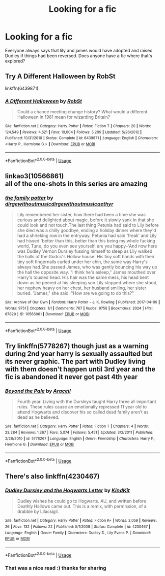 #+TITLE: Looking for a fic

* Looking for a fic
:PROPERTIES:
:Author: Aniki356
:Score: 5
:DateUnix: 1588821613.0
:DateShort: 2020-May-07
:FlairText: Request
:END:
Everyone always says that lily and james would have adopted and raised Dudley if things had been reversed. Does anyone have a fic where that's explored?


** Try A Different Halloween by RobSt

linkffn(6439871)
:PROPERTIES:
:Author: reddog44mag
:Score: 4
:DateUnix: 1588822037.0
:DateShort: 2020-May-07
:END:

*** [[https://www.fanfiction.net/s/6439871/1/][*/A Different Halloween/*]] by [[https://www.fanfiction.net/u/1451358/RobSt][/RobSt/]]

#+begin_quote
  Could a chance meeting change history? What would a different Halloween in 1981 mean for wizarding Britain?
#+end_quote

^{/Site/:} ^{fanfiction.net} ^{*|*} ^{/Category/:} ^{Harry} ^{Potter} ^{*|*} ^{/Rated/:} ^{Fiction} ^{T} ^{*|*} ^{/Chapters/:} ^{20} ^{*|*} ^{/Words/:} ^{124,549} ^{*|*} ^{/Reviews/:} ^{4,521} ^{*|*} ^{/Favs/:} ^{10,004} ^{*|*} ^{/Follows/:} ^{5,209} ^{*|*} ^{/Updated/:} ^{5/26/2012} ^{*|*} ^{/Published/:} ^{10/31/2010} ^{*|*} ^{/Status/:} ^{Complete} ^{*|*} ^{/id/:} ^{6439871} ^{*|*} ^{/Language/:} ^{English} ^{*|*} ^{/Characters/:} ^{<Harry} ^{P.,} ^{Hermione} ^{G.>} ^{*|*} ^{/Download/:} ^{[[http://www.ff2ebook.com/old/ffn-bot/index.php?id=6439871&source=ff&filetype=epub][EPUB]]} ^{or} ^{[[http://www.ff2ebook.com/old/ffn-bot/index.php?id=6439871&source=ff&filetype=mobi][MOBI]]}

--------------

*FanfictionBot*^{2.0.0-beta} | [[https://github.com/tusing/reddit-ffn-bot/wiki/Usage][Usage]]
:PROPERTIES:
:Author: FanfictionBot
:Score: 3
:DateUnix: 1588822045.0
:DateShort: 2020-May-07
:END:


** linkao3(10566861)\\
all of the one-shots in this series are amazing
:PROPERTIES:
:Author: aMiserable_creature
:Score: 4
:DateUnix: 1588825293.0
:DateShort: 2020-May-07
:END:

*** [[https://archiveofourown.org/works/10566861][*/the family potter/*]] by [[https://www.archiveofourown.org/users/dirgewithoutmusic/pseuds/dirgewithoutmusic/users/dirgewithoutmusic/pseuds/dirgewithoutmusic/users/aethyr/pseuds/aethyr][/dirgewithoutmusicdirgewithoutmusicaethyr/]]

#+begin_quote
  Lily remembered her sister, how there had been a time she was curious and delighted about magic, before it slowly sank in that she could look and not touch.The last thing Petunia had said to Lily before she died was a chilly goodbye, ending a holiday dinner where they'd had a shrieking row in the entryway. Petunia had said 'freak' and Lily had hissed 'better than this, better than this being my whole fucking world, Tune, do you even see yourself, are you happy--'And now here was Dudley Vernon Dursley fussing himself to sleep as Lily walked the halls of the Godric's Hollow house. His tiny soft hands with their tiny soft fingernails curled under her chin, the same way Harry's always had.She passed James, who was gently bouncing his way up the hall the opposite way. "I think he's asleep," James mouthed over Harry's tousled head. His hair was the same mess, his head bent down as he peered at his sleeping son.Lily stopped where she stood, her nephew heavy on her chest, her husband smiling, her sister buried. "James," she said. "How are we going to do this?"
#+end_quote

^{/Site/:} ^{Archive} ^{of} ^{Our} ^{Own} ^{*|*} ^{/Fandom/:} ^{Harry} ^{Potter} ^{-} ^{J.} ^{K.} ^{Rowling} ^{*|*} ^{/Published/:} ^{2017-04-09} ^{*|*} ^{/Words/:} ^{9751} ^{*|*} ^{/Chapters/:} ^{1/1} ^{*|*} ^{/Comments/:} ^{767} ^{*|*} ^{/Kudos/:} ^{9758} ^{*|*} ^{/Bookmarks/:} ^{2024} ^{*|*} ^{/Hits/:} ^{87820} ^{*|*} ^{/ID/:} ^{10566861} ^{*|*} ^{/Download/:} ^{[[https://archiveofourown.org/downloads/10566861/the%20family%20potter.epub?updated_at=1549691486][EPUB]]} ^{or} ^{[[https://archiveofourown.org/downloads/10566861/the%20family%20potter.mobi?updated_at=1549691486][MOBI]]}

--------------

*FanfictionBot*^{2.0.0-beta} | [[https://github.com/tusing/reddit-ffn-bot/wiki/Usage][Usage]]
:PROPERTIES:
:Author: FanfictionBot
:Score: 2
:DateUnix: 1588825303.0
:DateShort: 2020-May-07
:END:


** Try linkffn(5778267) though just as a warning during 2nd year harry is sexually assaulted but its never graphic. The part with Dudley living with them doesn't happen until 3rd year and the fic is abandoned it never got past 4th year
:PROPERTIES:
:Author: LurkingFromTheShadow
:Score: 3
:DateUnix: 1588822404.0
:DateShort: 2020-May-07
:END:

*** [[https://www.fanfiction.net/s/5778267/1/][*/Beyond the Pale/*]] by [[https://www.fanfiction.net/u/241121/Araceil][/Araceil/]]

#+begin_quote
  Fourth year. Living with the Dursleys taught Harry three all important rules. These rules cause an emotionally repressed 11 year old to attend Hogwarts and discover his so called dead family aren't as dead as he believed.
#+end_quote

^{/Site/:} ^{fanfiction.net} ^{*|*} ^{/Category/:} ^{Harry} ^{Potter} ^{*|*} ^{/Rated/:} ^{Fiction} ^{T} ^{*|*} ^{/Chapters/:} ^{4} ^{*|*} ^{/Words/:} ^{23,284} ^{*|*} ^{/Reviews/:} ^{1,367} ^{*|*} ^{/Favs/:} ^{5,074} ^{*|*} ^{/Follows/:} ^{5,451} ^{*|*} ^{/Updated/:} ^{3/2/2011} ^{*|*} ^{/Published/:} ^{2/26/2010} ^{*|*} ^{/id/:} ^{5778267} ^{*|*} ^{/Language/:} ^{English} ^{*|*} ^{/Genre/:} ^{Friendship} ^{*|*} ^{/Characters/:} ^{Harry} ^{P.,} ^{Hermione} ^{G.} ^{*|*} ^{/Download/:} ^{[[http://www.ff2ebook.com/old/ffn-bot/index.php?id=5778267&source=ff&filetype=epub][EPUB]]} ^{or} ^{[[http://www.ff2ebook.com/old/ffn-bot/index.php?id=5778267&source=ff&filetype=mobi][MOBI]]}

--------------

*FanfictionBot*^{2.0.0-beta} | [[https://github.com/tusing/reddit-ffn-bot/wiki/Usage][Usage]]
:PROPERTIES:
:Author: FanfictionBot
:Score: 2
:DateUnix: 1588822413.0
:DateShort: 2020-May-07
:END:


** There's also linkffn(4230467)
:PROPERTIES:
:Author: aMiserable_creature
:Score: 2
:DateUnix: 1588825365.0
:DateShort: 2020-May-07
:END:

*** [[https://www.fanfiction.net/s/4230467/1/][*/Dudley Dursley and the Hogwarts Letter/*]] by [[https://www.fanfiction.net/u/1339039/KindKit][/KindKit/]]

#+begin_quote
  Dudley wishes he could go to Hogwarts. AU, and written before Deathly Hallows came out. This is a remix, with permission, of a drabble by Lilacsigil.
#+end_quote

^{/Site/:} ^{fanfiction.net} ^{*|*} ^{/Category/:} ^{Harry} ^{Potter} ^{*|*} ^{/Rated/:} ^{Fiction} ^{K+} ^{*|*} ^{/Words/:} ^{2,059} ^{*|*} ^{/Reviews/:} ^{26} ^{*|*} ^{/Favs/:} ^{132} ^{*|*} ^{/Follows/:} ^{22} ^{*|*} ^{/Published/:} ^{5/1/2008} ^{*|*} ^{/Status/:} ^{Complete} ^{*|*} ^{/id/:} ^{4230467} ^{*|*} ^{/Language/:} ^{English} ^{*|*} ^{/Genre/:} ^{Family} ^{*|*} ^{/Characters/:} ^{Dudley} ^{D.,} ^{Lily} ^{Evans} ^{P.} ^{*|*} ^{/Download/:} ^{[[http://www.ff2ebook.com/old/ffn-bot/index.php?id=4230467&source=ff&filetype=epub][EPUB]]} ^{or} ^{[[http://www.ff2ebook.com/old/ffn-bot/index.php?id=4230467&source=ff&filetype=mobi][MOBI]]}

--------------

*FanfictionBot*^{2.0.0-beta} | [[https://github.com/tusing/reddit-ffn-bot/wiki/Usage][Usage]]
:PROPERTIES:
:Author: FanfictionBot
:Score: 2
:DateUnix: 1588825378.0
:DateShort: 2020-May-07
:END:


*** That was a nice read :) thanks for sharing
:PROPERTIES:
:Author: BackUpAgain
:Score: 1
:DateUnix: 1588827222.0
:DateShort: 2020-May-07
:END:
